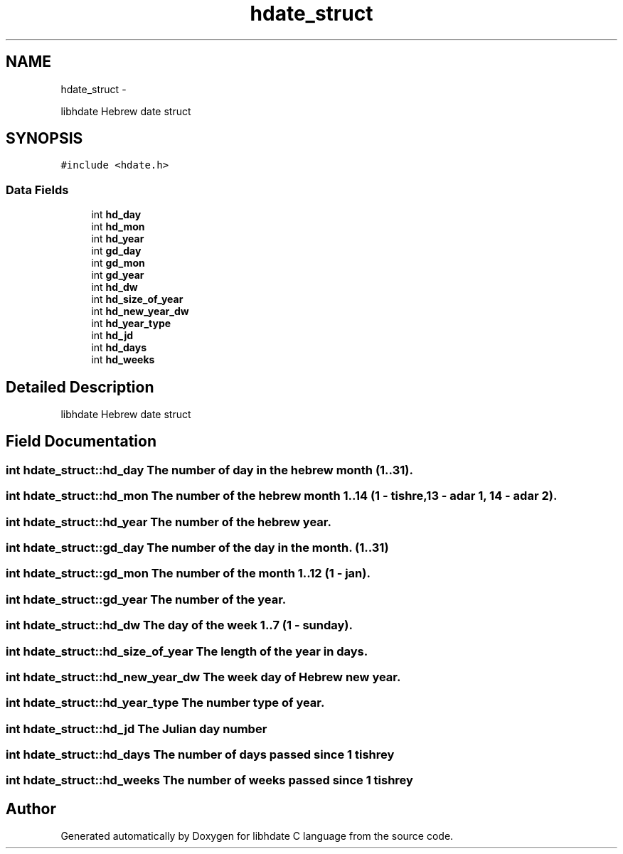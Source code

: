 .TH "hdate_struct" 3 "Sun Jan 8 2012" "Version 1.4" "libhdate C language" \" -*- nroff -*-
.ad l
.nh
.SH NAME
hdate_struct \- 
.PP
libhdate Hebrew date struct  

.SH SYNOPSIS
.br
.PP
.PP
\fC#include <hdate\&.h>\fP
.SS "Data Fields"

.in +1c
.ti -1c
.RI "int \fBhd_day\fP"
.br
.ti -1c
.RI "int \fBhd_mon\fP"
.br
.ti -1c
.RI "int \fBhd_year\fP"
.br
.ti -1c
.RI "int \fBgd_day\fP"
.br
.ti -1c
.RI "int \fBgd_mon\fP"
.br
.ti -1c
.RI "int \fBgd_year\fP"
.br
.ti -1c
.RI "int \fBhd_dw\fP"
.br
.ti -1c
.RI "int \fBhd_size_of_year\fP"
.br
.ti -1c
.RI "int \fBhd_new_year_dw\fP"
.br
.ti -1c
.RI "int \fBhd_year_type\fP"
.br
.ti -1c
.RI "int \fBhd_jd\fP"
.br
.ti -1c
.RI "int \fBhd_days\fP"
.br
.ti -1c
.RI "int \fBhd_weeks\fP"
.br
.in -1c
.SH "Detailed Description"
.PP 
libhdate Hebrew date struct 
.SH "Field Documentation"
.PP 
.SS "int \fBhdate_struct::hd_day\fP"The number of day in the hebrew month (1\&.\&.31)\&. 
.SS "int \fBhdate_struct::hd_mon\fP"The number of the hebrew month 1\&.\&.14 (1 - tishre, 13 - adar 1, 14 - adar 2)\&. 
.SS "int \fBhdate_struct::hd_year\fP"The number of the hebrew year\&. 
.SS "int \fBhdate_struct::gd_day\fP"The number of the day in the month\&. (1\&.\&.31) 
.SS "int \fBhdate_struct::gd_mon\fP"The number of the month 1\&.\&.12 (1 - jan)\&. 
.SS "int \fBhdate_struct::gd_year\fP"The number of the year\&. 
.SS "int \fBhdate_struct::hd_dw\fP"The day of the week 1\&.\&.7 (1 - sunday)\&. 
.SS "int \fBhdate_struct::hd_size_of_year\fP"The length of the year in days\&. 
.SS "int \fBhdate_struct::hd_new_year_dw\fP"The week day of Hebrew new year\&. 
.SS "int \fBhdate_struct::hd_year_type\fP"The number type of year\&. 
.SS "int \fBhdate_struct::hd_jd\fP"The Julian day number 
.SS "int \fBhdate_struct::hd_days\fP"The number of days passed since 1 tishrey 
.SS "int \fBhdate_struct::hd_weeks\fP"The number of weeks passed since 1 tishrey 

.SH "Author"
.PP 
Generated automatically by Doxygen for libhdate C language from the source code\&.

